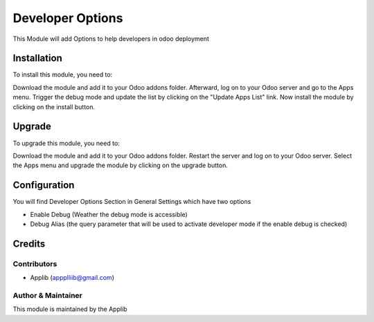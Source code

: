 =============================
Developer Options
=============================

This Module will add Options to help developers in odoo deployment

Installation
============

To install this module, you need to:

Download the module and add it to your Odoo addons folder. Afterward, log on to
your Odoo server and go to the Apps menu. Trigger the debug mode and update the
list by clicking on the "Update Apps List" link. Now install the module by
clicking on the install button.

Upgrade
============

To upgrade this module, you need to:

Download the module and add it to your Odoo addons folder. Restart the server
and log on to your Odoo server. Select the Apps menu and upgrade the module by
clicking on the upgrade button.


Configuration
=============

You will find Developer Options Section in General Settings which have two options

* Enable Debug (Weather the debug mode is accessible)
* Debug Alias (the query parameter that will be used to activate developer mode if the enable debug is checked)


Credits
=======

Contributors
------------

* Applib (appplliib@gmail.com)


Author & Maintainer
-------------------

This module is maintained by the Applib